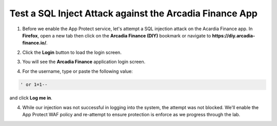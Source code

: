 Test a SQL Inject Attack against the Arcadia Finance App
========================================================

1. Before we enable the App Protect service, let's attempt a SQL injection attack on the Acardia Finance app. In **Firefox**, open a new tab then click on the **Arcadia Finance (DIY)** bookmark or navigate to **https://diy.arcadia-finance.io/**. 

.. image:: images/arcadia_diy_bookmark.png

2. Click the **Login** button to load the login screen.

.. image:: images/arcadia_login_button.png

3. You will see the **Arcadia Finance** application login screen.

.. image:: images/arcadia_login_prompt.png

4. For the username, type or paste the following value:

.. code-block:: bash

   ' or 1=1--

and click **Log me in**. 

4. While our injection was not successful in logging into the system, the attempt was not blocked. We'll enable the App Protect WAF policy and re-attempt to ensure protection is enforce as we progress through the lab.
